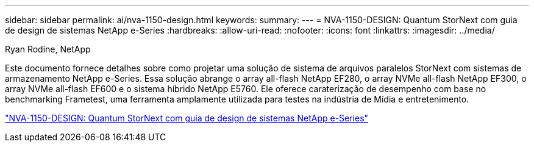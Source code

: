 ---
sidebar: sidebar 
permalink: ai/nva-1150-design.html 
keywords:  
summary:  
---
= NVA-1150-DESIGN: Quantum StorNext com guia de design de sistemas NetApp e-Series
:hardbreaks:
:allow-uri-read: 
:nofooter: 
:icons: font
:linkattrs: 
:imagesdir: ../media/


Ryan Rodine, NetApp

[role="lead"]
Este documento fornece detalhes sobre como projetar uma solução de sistema de arquivos paralelos StorNext com sistemas de armazenamento NetApp e-Series. Essa solução abrange o array all-flash NetApp EF280, o array NVMe all-flash NetApp EF300, o array NVMe all-flash EF600 e o sistema híbrido NetApp E5760. Ele oferece caraterização de desempenho com base no benchmarking Frametest, uma ferramenta amplamente utilizada para testes na indústria de Mídia e entretenimento.

link:https://www.netapp.com/pdf.html?item=/media/19426-nva-1150-design.pdf["NVA-1150-DESIGN: Quantum StorNext com guia de design de sistemas NetApp e-Series"^]
